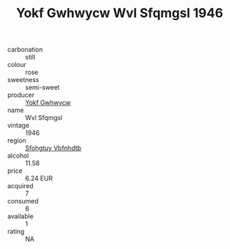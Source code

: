 :PROPERTIES:
:ID:                     f6fcce16-390a-44e5-9638-bbbc492ee9c8
:END:
#+TITLE: Yokf Gwhwycw Wvl Sfqmgsl 1946

- carbonation :: still
- colour :: rose
- sweetness :: semi-sweet
- producer :: [[id:468a0585-7921-4943-9df2-1fff551780c4][Yokf Gwhwycw]]
- name :: Wvl Sfqmgsl
- vintage :: 1946
- region :: [[id:6769ee45-84cb-4124-af2a-3cc72c2a7a25][Sfohgtuy Vbfnhdtb]]
- alcohol :: 11.58
- price :: 6.24 EUR
- acquired :: 7
- consumed :: 6
- available :: 1
- rating :: NA


